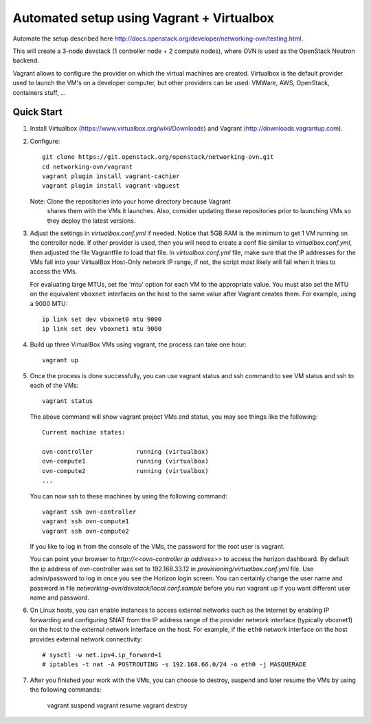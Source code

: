 ============================================
 Automated setup using Vagrant + Virtualbox
============================================

Automate the setup described here
http://docs.openstack.org/developer/networking-ovn/testing.html.

This will create a 3-node devstack (1 controller node + 2 compute nodes), where
OVN is used as the OpenStack Neutron backend.

Vagrant allows to configure the provider on which the virtual machines are
created. Virtualbox is the default provider used to launch the VM's on a
developer computer, but other providers can be used: VMWare, AWS, OpenStack,
containers stuff, ...

Quick Start
-----------

1. Install Virtualbox (https://www.virtualbox.org/wiki/Downloads) and Vagrant
   (http://downloads.vagrantup.com).

2. Configure::

    git clone https://git.openstack.org/openstack/networking-ovn.git
    cd networking-ovn/vagrant
    vagrant plugin install vagrant-cachier
    vagrant plugin install vagrant-vbguest

   Note: Clone the repositories into your home directory because Vagrant
         shares them with the VMs it launches. Also, consider updating these
         repositories prior to launching VMs so they deploy the latest
         versions.

3. Adjust the settings in `virtualbox.conf.yml` if needed. Notice that
   5GB RAM is the minimum to get 1 VM running on the controller node.
   If other provider is used, then you will need to create a conf file
   similar to `virtualbox.conf.yml`, then adjusted the file Vagrantfile
   to load that file. In `virtualbox.conf.yml` file, make sure that the
   IP addresses for the VMs fall into your VirtualBox Host-Only network
   IP range, if not, the script most likely will fail when it tries to
   access the VMs.

   For evaluating large MTUs, set the 'mtu' option for each VM to the
   appropriate value. You must also set the MTU on the equivalent
   ``vboxnet`` interfaces on the host to the same value after Vagrant
   creates them. For example, using a 9000 MTU::

    ip link set dev vboxnet0 mtu 9000
    ip link set dev vboxnet1 mtu 9000

4. Build up three VirtualBox VMs using vagrant, the process can take
   one hour::

    vagrant up

5. Once the process is done successfully, you can use vagrant status and
   ssh command to see VM status and ssh to each of the VMs::

    vagrant status

   The above command will show vagrant project VMs and status, you may see
   things like the following::

    Current machine states:

    ovn-controller            running (virtualbox)
    ovn-compute1              running (virtualbox)
    ovn-compute2              running (virtualbox)
    ...

   You can now ssh to these machines by using the following command::

    vagrant ssh ovn-controller
    vagrant ssh ovn-compute1
    vagrant ssh ovn-compute2

   If you like to log in from the console of the VMs, the password for the
   root user is vagrant.

   You can point your browser to `http://<<ovn-controller ip address>>` to
   access the horizon dashboard. By default the ip address of ovn-controller
   was set to 192.168.33.12 in `provisioning/virtualbox.conf.yml` file. Use
   admin/password to log in once you see the Horizon login screen. You can
   certainly change the user name and password in file
   `networking-ovn/devstack/local.conf.sample` before you run vagrant up if
   you want different user name and password.

6. On Linux hosts, you can enable instances to access external networks such
   as the Internet by enabling IP forwarding and configuring SNAT from the IP
   address range of the provider network interface (typically vboxnet1) on
   the host to the external network interface on the host. For example, if
   the ``eth0`` network interface on the host provides external network
   connectivity::

    # sysctl -w net.ipv4.ip_forward=1
    # iptables -t nat -A POSTROUTING -s 192.168.66.0/24 -o eth0 -j MASQUERADE

7. After you finished your work with the VMs, you can choose to destroy,
   suspend and later resume the VMs by using the following commands:

    vagrant suspend
    vagrant resume
    vagrant destroy

